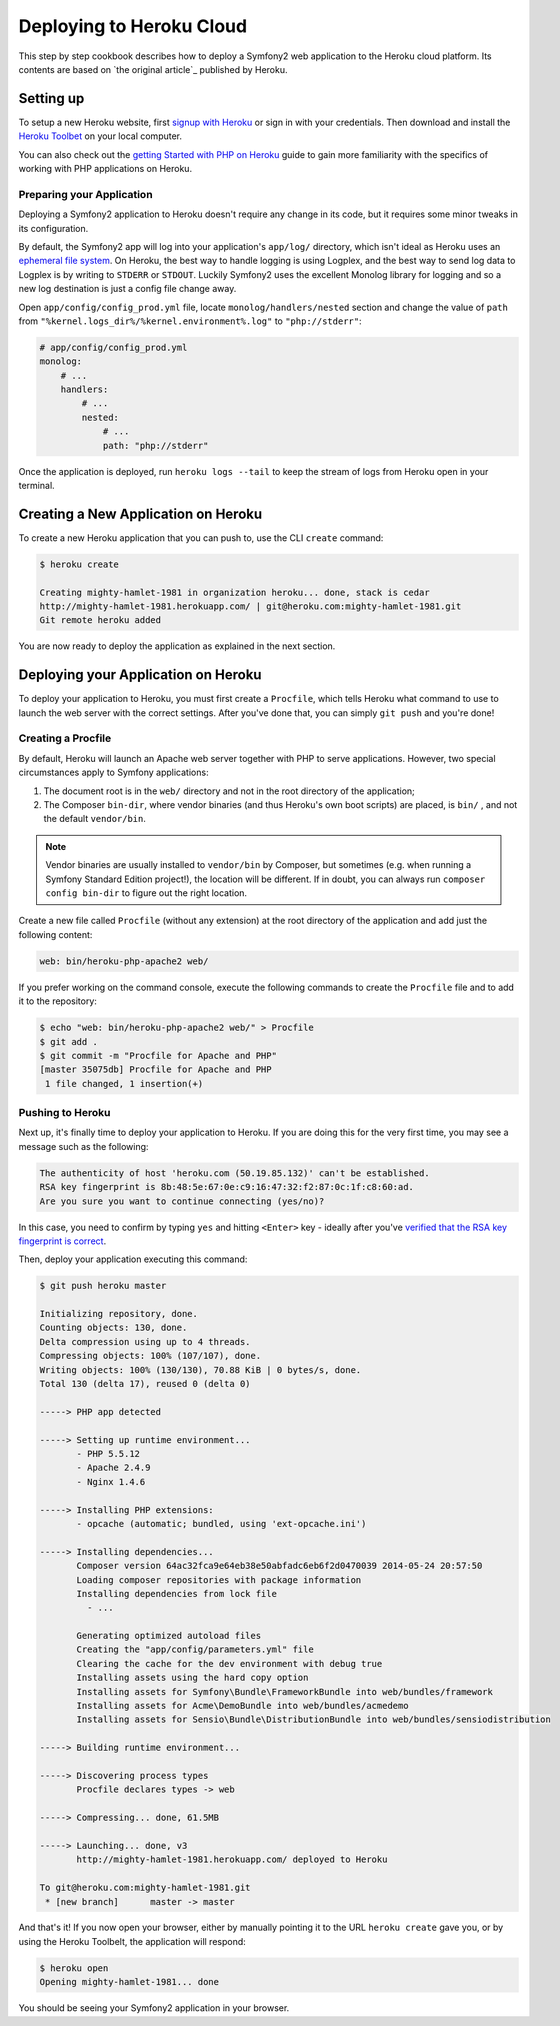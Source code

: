 .. index::
   single: Deployment; Deploying to Heroku Cloud

Deploying to Heroku Cloud
=========================

This step by step cookbook describes how to deploy a Symfony2 web application to
the Heroku cloud platform. Its contents are based on `the original article`_
published by Heroku.

Setting up
----------

To setup a new Heroku website, first `signup with Heroku`_ or sign in
with your credentials. Then download and install the `Heroku Toolbet`_ on your
local computer.

You can also check out the `getting Started with PHP on Heroku`_ guide to gain 
more familiarity with the specifics of working with PHP applications on Heroku.

Preparing your Application
~~~~~~~~~~~~~~~~~~~~~~~~~~

Deploying a Symfony2 application to Heroku doesn't require any change in its
code, but it requires some minor tweaks in its configuration.

By default, the Symfony2 app will log into your application's ``app/log/``
directory, which isn't ideal as Heroku uses an `ephemeral file system`_. On 
Heroku, the best way to handle logging is using Logplex, and the best way to 
send log data to Logplex is by writing to ``STDERR`` or ``STDOUT``. Luckily 
Symfony2 uses the excellent Monolog library for logging and so a new log 
destination is just a config file change away.

Open ``app/config/config_prod.yml`` file, locate ``monolog/handlers/nested`` 
section and change the value of ``path`` from
``"%kernel.logs_dir%/%kernel.environment%.log"`` to ``"php://stderr"``:

.. code-block:: yaml

    # app/config/config_prod.yml
    monolog:
        # ...
        handlers:
            # ...
            nested:
                # ...
                path: "php://stderr"

Once the application is deployed, run ``heroku logs --tail`` to keep the 
stream of logs from Heroku open in your terminal.

Creating a New Application on Heroku
------------------------------------

To create a new Heroku application that you can push to, use the CLI ``create``
command:

.. code-block:: bash

    $ heroku create

    Creating mighty-hamlet-1981 in organization heroku... done, stack is cedar
    http://mighty-hamlet-1981.herokuapp.com/ | git@heroku.com:mighty-hamlet-1981.git
    Git remote heroku added

You are now ready to deploy the application as explained in the next section.

Deploying your Application on Heroku
------------------------------------

To deploy your application to Heroku, you must first create a ``Procfile``, 
which tells Heroku what command to use to launch the web server with the 
correct settings. After you've done that, you can simply ``git push`` and 
you're done!

Creating a Procfile
~~~~~~~~~~~~~~~~~~~

By default, Heroku will launch an Apache web server together with PHP to serve 
applications. However, two special circumstances apply to Symfony applications:

1. The document root is in the ``web/`` directory and not in the root directory
   of the application;
2. The Composer ``bin-dir``, where vendor binaries (and thus Heroku's own boot 
   scripts) are placed, is ``bin/`` , and not the default ``vendor/bin``.

.. note::

    Vendor binaries are usually installed to ``vendor/bin`` by Composer, but 
    sometimes (e.g. when running a Symfony Standard Edition project!), the 
    location will be different. If in doubt, you can always run
    ``composer config bin-dir`` to figure out the right location.

Create a new file called ``Procfile`` (without any extension) at the root 
directory of the application and add just the following content:

.. code-block:: text

    web: bin/heroku-php-apache2 web/

If you prefer working on the command console, execute the following commands to 
create the ``Procfile`` file and to add it to the repository:

.. code-block:: bash

    $ echo "web: bin/heroku-php-apache2 web/" > Procfile
    $ git add .
    $ git commit -m "Procfile for Apache and PHP"
    [master 35075db] Procfile for Apache and PHP
     1 file changed, 1 insertion(+)

Pushing to Heroku
~~~~~~~~~~~~~~~~~

Next up, it's finally time to deploy your application to Heroku. If you are
doing this for the very first time, you may see a message such as the following:

.. code-block:: bash

    The authenticity of host 'heroku.com (50.19.85.132)' can't be established.
    RSA key fingerprint is 8b:48:5e:67:0e:c9:16:47:32:f2:87:0c:1f:c8:60:ad.
    Are you sure you want to continue connecting (yes/no)?

In this case, you need to confirm by typing ``yes`` and hitting ``<Enter>`` key
- ideally after you've `verified that the RSA key fingerprint is correct`_.

Then, deploy your application executing this command:

.. code-block:: bash

    $ git push heroku master

    Initializing repository, done.
    Counting objects: 130, done.
    Delta compression using up to 4 threads.
    Compressing objects: 100% (107/107), done.
    Writing objects: 100% (130/130), 70.88 KiB | 0 bytes/s, done.
    Total 130 (delta 17), reused 0 (delta 0)

    -----> PHP app detected

    -----> Setting up runtime environment...
           - PHP 5.5.12
           - Apache 2.4.9
           - Nginx 1.4.6

    -----> Installing PHP extensions:
           - opcache (automatic; bundled, using 'ext-opcache.ini')

    -----> Installing dependencies...
           Composer version 64ac32fca9e64eb38e50abfadc6eb6f2d0470039 2014-05-24 20:57:50
           Loading composer repositories with package information
           Installing dependencies from lock file
             - ...

           Generating optimized autoload files
           Creating the "app/config/parameters.yml" file
           Clearing the cache for the dev environment with debug true
           Installing assets using the hard copy option
           Installing assets for Symfony\Bundle\FrameworkBundle into web/bundles/framework
           Installing assets for Acme\DemoBundle into web/bundles/acmedemo
           Installing assets for Sensio\Bundle\DistributionBundle into web/bundles/sensiodistribution

    -----> Building runtime environment...

    -----> Discovering process types
           Procfile declares types -> web

    -----> Compressing... done, 61.5MB

    -----> Launching... done, v3
           http://mighty-hamlet-1981.herokuapp.com/ deployed to Heroku

    To git@heroku.com:mighty-hamlet-1981.git
     * [new branch]      master -> master

And that's it! If you now open your browser, either by manually pointing 
it to the URL ``heroku create`` gave you, or by using the Heroku Toolbelt, the 
application will respond:

.. code-block:: bash

    $ heroku open
    Opening mighty-hamlet-1981... done

You should be seeing your Symfony2 application in your browser.

.. _`this original article`: https://devcenter.heroku.com/articles/getting-started-with-symfony2
.. _`signup with Heroku`: https://signup.heroku.com/signup/dc
.. _`Heroku Toolbet`: https://devcenter.heroku.com/articles/getting-started-with-php#local-workstation-setup
.. _`getting Started with PHP on Heroku`: .. _`Heroku Toolbet`: https://devcenter.heroku.com/articles/getting-started-with-php
.. _`ephemeral file system`: https://devcenter.heroku.com/articles/dynos#ephemeral-filesystem
.. _`verified that the RSA key fingerprint is correct`: https://devcenter.heroku.com/articles/git-repository-ssh-fingerprints

